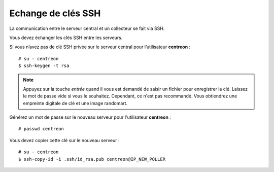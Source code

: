 *******************
Echange de clés SSH
*******************

La communication entre le serveur central et un collecteur se fait via SSH.

Vous devez échanger les clés SSH entre les serveurs.

Si vous n’avez pas de clé SSH privée sur le serveur central pour
l’utilisateur **centreon** : ::

    # su - centreon
    $ ssh-keygen -t rsa

.. note::
    Appuyez sur la touche *entrée* quand il vous est demandé de saisir un
    fichier pour enregistrer la clé. Laissez le mot de passe vide si vous le
    souhaitez. Cependant, ce n'est pas recommandé. Vous obtiendrez une empreinte
    digitale de clé et une image randomart.

Générez un mot de passe sur le nouveau serveur pour l'utilisateur
**centreon** : ::

    # passwd centreon

Vous devez copier cette clé sur le nouveau serveur : ::

    # su - centreon
    $ ssh-copy-id -i .ssh/id_rsa.pub centreon@IP_NEW_POLLER
